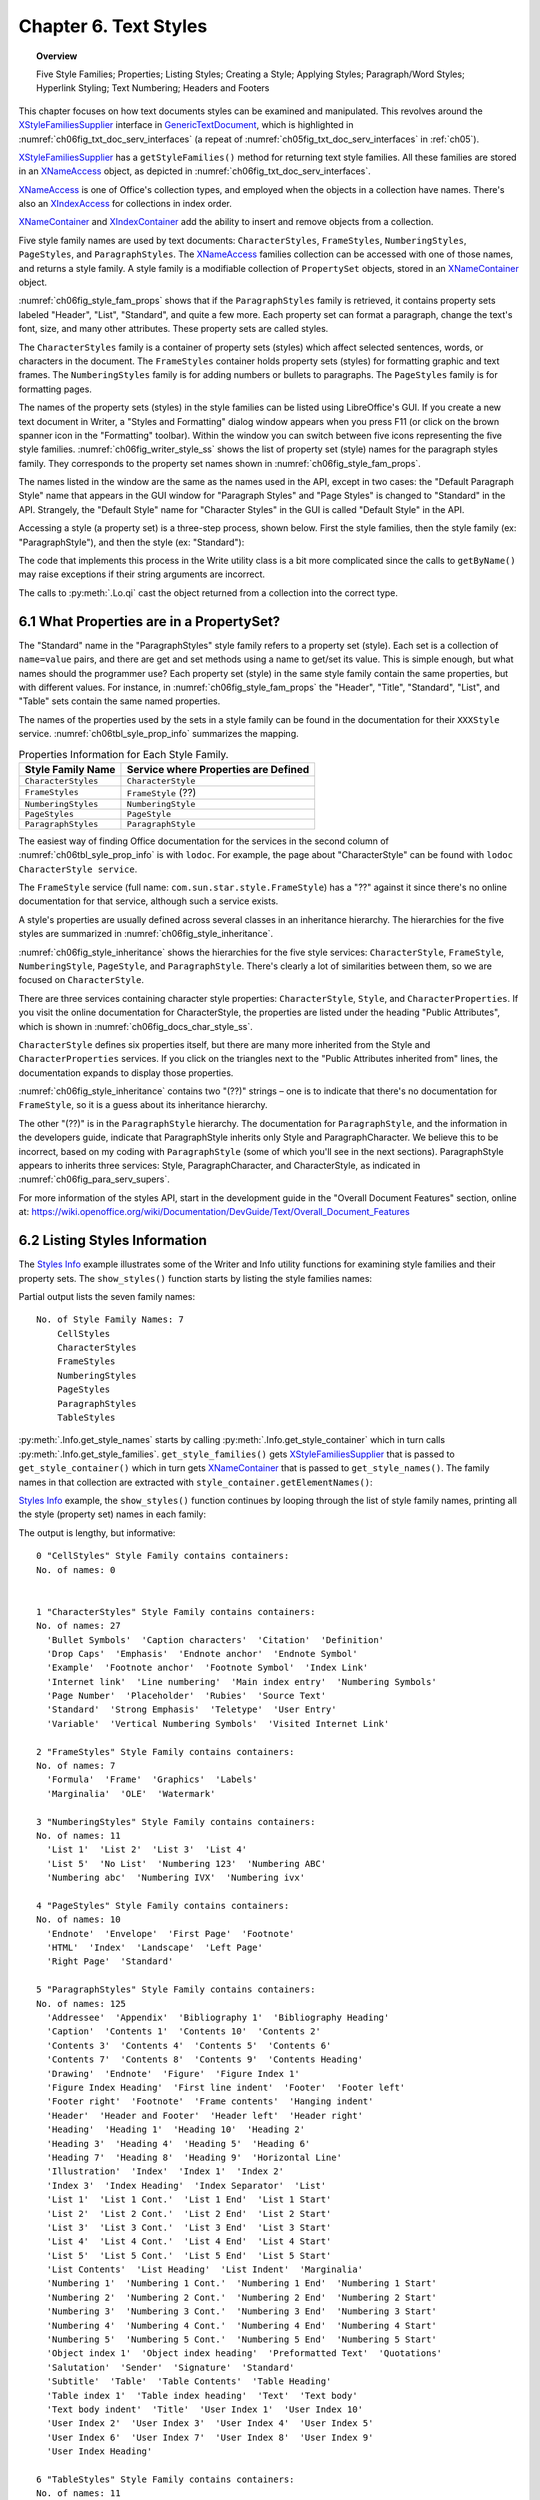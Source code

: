 .. _ch06:

**********************
Chapter 6. Text Styles
**********************

.. topic:: Overview

    Five Style Families; Properties; Listing Styles; Creating a Style; Applying Styles;
    Paragraph/Word Styles; Hyperlink Styling; Text Numbering; Headers and Footers

This chapter focuses on how text documents styles can be examined and manipulated.
This revolves around the XStyleFamiliesSupplier_ interface in GenericTextDocument_, which is highlighted in
:numref:`ch06fig_txt_doc_serv_interfaces` (a repeat of :numref:`ch05fig_txt_doc_serv_interfaces` in :ref:`ch05`).

..
    Figure 1

.. cssclass:: diagram invert

    .. _ch06fig_txt_doc_serv_interfaces:
    .. figure:: https://user-images.githubusercontent.com/4193389/181575340-96fb7e21-4e0f-4662-8ed9-92edfb036b0c.png
        :alt: Diagram of The Text Document Services, and some Interfaces
        :figclass: align-center

        :The Text Document Services, and some Interfaces.

XStyleFamiliesSupplier_ has a ``getStyleFamilies()`` method for returning text style families.
All these families are stored in an XNameAccess_ object, as depicted in :numref:`ch06fig_txt_doc_serv_interfaces`.

XNameAccess_ is one of Office's collection types, and employed when the objects in a collection have names.
There's also an XIndexAccess_ for collections in index order.

XNameContainer_ and XIndexContainer_ add the ability to insert and remove objects from a collection.

..
    Figure 2

.. cssclass:: diagram invert

    .. _ch06fig_style_fam_props:
    .. figure:: https://user-images.githubusercontent.com/4193389/184508794-8a5d0cda-82af-46a1-9da1-125dc73f4c0d.png
        :alt: Diagram of Style Families and their Property Sets
        :figclass: align-center

        :Style Families and their Property Sets.

Five style family names are used by text documents:
``CharacterStyles``, ``FrameStyles``, ``NumberingStyles``, ``PageStyles``, and ``ParagraphStyles``.
The XNameAccess_ families collection can be accessed with one of those names, and returns a style family.
A style family is a modifiable collection of ``PropertySet`` objects, stored in an XNameContainer_ object.

:numref:`ch06fig_style_fam_props` shows that if the ``ParagraphStyles`` family is retrieved, it contains property sets labeled
"Header", "List", "Standard", and quite a few more.
Each property set can format a paragraph, change the text's font, size, and many other attributes.
These property sets are called styles.

The ``CharacterStyles`` family is a container of property sets (styles) which affect selected sentences, words, or characters in the document.
The ``FrameStyles`` container holds property sets (styles) for formatting graphic and text frames.
The ``NumberingStyles`` family is for adding numbers or bullets to paragraphs.
The ``PageStyles`` family is for formatting pages.

The names of the property sets (styles) in the style families can be listed using LibreOffice's GUI.
If you create a new text document in Writer, a "Styles and Formatting" dialog window appears when you press F11
(or click on the brown spanner icon in the "Formatting" toolbar).
Within the window you can switch between five icons representing the five style families. :numref:`ch06fig_writer_style_ss` shows the list
of property set (style) names for the paragraph styles family.
They corresponds to the property set names shown in :numref:`ch06fig_style_fam_props`.

..
    Figure 3

.. cssclass:: screen_shot invert

    .. _ch06fig_writer_style_ss:
    .. figure:: https://user-images.githubusercontent.com/4193389/184509794-4be89e59-d5fe-4d78-b2f1-db689060f802.png
        :width: 300px
        :alt: Screen shot of Styles and Formatting Window in Writer
        :figclass: align-center

        :Styles and Formatting Window in Writer.

The names listed in the window are the same as the names used in the API, except in two cases:
the "Default Paragraph Style" name that appears in the GUI window for "Paragraph Styles" and "Page Styles" is changed to "Standard" in the API.
Strangely, the "Default Style" name for "Character Styles" in the GUI is called "Default Style" in the API.

Accessing a style (a property set) is a three-step process, shown below.
First the style families, then the style family (:abbreviation:`ex:` "ParagraphStyle"), and then the style (:abbreviation:`ex:` "Standard"):

.. tabs::

    .. code-tab:: python

        # 1. get the style families
        xsupplier = Lo.qi(XStyleFamiliesSupplier, doc)
        name_acc = xsupplier.getStyleFamilies()

        # 2. get the paragraph style family
        para_style_con = Lo.qi(XNameContainer, name_acc.getByName("ParagraphStyles"))

        # 3. get the 'standard' style (property set)
        standard_props = Lo.qi(XPropertySet, para_style_con.getByName("Standard"))

The code that implements this process in the Write utility class is a bit more complicated since the calls to
``getByName()`` may raise exceptions if their string arguments are incorrect.

The calls to :py:meth:`.Lo.qi` cast the object returned from a collection into the correct type.

6.1 What Properties are in a PropertySet?
=========================================

The "Standard" name in the "ParagraphStyles" style family refers to a property set (style).
Each set is a collection of ``name=value`` pairs, and there are get and set methods using a name to get/set its value.
This is simple enough, but what names should the programmer use?
Each property set (style) in the same style family contain the same properties, but with different values.
For instance, in :numref:`ch06fig_style_fam_props` the "Header", "Title", "Standard", "List", and "Table" sets contain the same named properties.

The names of the properties used by the sets in a style family can be found in the documentation for their ``XXXStyle`` service.
:numref:`ch06tbl_syle_prop_info` summarizes the mapping.

.. _ch06tbl_syle_prop_info:

.. table:: Properties Information for Each Style Family.
    :name: syle_prop_info

    ====================== =======================================
    Style Family Name      Service where Properties are Defined
    ====================== =======================================
    ``CharacterStyles``    ``CharacterStyle``
    ``FrameStyles``        ``FrameStyle`` (??)
    ``NumberingStyles``    ``NumberingStyle``
    ``PageStyles``         ``PageStyle``
    ``ParagraphStyles``    ``ParagraphStyle``
    ====================== =======================================

The easiest way of finding Office documentation for the services in the second column of :numref:`ch06tbl_syle_prop_info` is with ``lodoc``.
For example, the page about "CharacterStyle" can be found with ``lodoc CharacterStyle service``.

The ``FrameStyle`` service (full name: ``com.sun.star.style.FrameStyle``) has a "??" against it since there's no online documentation for that service, although such a service exists.

A style's properties are usually defined across several classes in an inheritance hierarchy.
The hierarchies for the five styles are summarized in :numref:`ch06fig_style_inheritance`.

..
    Figure 4

.. cssclass:: diagram invert

    .. _ch06fig_style_inheritance:
    .. figure:: https://user-images.githubusercontent.com/4193389/184510722-272d8e0e-bb4d-4f51-9c97-9b60af40a9d5.png
        :alt: Diagram of The Inheritance Hierarchies for the Style Services.
        :figclass: align-center

        :The Inheritance Hierarchies for the Style Services.

:numref:`ch06fig_style_inheritance` shows the hierarchies for the five style services: ``CharacterStyle``, ``FrameStyle``, ``NumberingStyle``, ``PageStyle``, and ``ParagraphStyle``.
There's clearly a lot of similarities between them, so we are focused on ``CharacterStyle``.

There are three services containing character style properties: ``CharacterStyle``, ``Style``, and ``CharacterProperties``.
If you visit the online documentation for CharacterStyle, the properties are listed under the heading "Public Attributes", which is shown in :numref:`ch06fig_docs_char_style_ss`.

..
    Figure 5

.. cssclass:: screen_shot invert

    .. _ch06fig_docs_char_style_ss:
    .. figure:: https://user-images.githubusercontent.com/4193389/184510828-8bebec21-aae8-4898-b705-889b5cafb98a.png
        :alt: Screen shot of Styles and Formatting Window in Writer
        :figclass: align-center

        :Part of the Online Documentation for CharacterStyle.

``CharacterStyle`` defines six properties itself, but there are many more inherited from the Style and ``CharacterProperties`` services.
If you click on the triangles next to the "Public Attributes inherited from" lines, the documentation expands to display those properties.

:numref:`ch06fig_style_inheritance` contains two "(??)" strings – one is to indicate that there's no documentation for ``FrameStyle``,
so it is a guess about its inheritance hierarchy.

The other "(??)" is in the ``ParagraphStyle`` hierarchy. The documentation for ``ParagraphStyle``, and the information in the developers guide,
indicate that ParagraphStyle inherits only Style and ParagraphCharacter.
We believe this to be incorrect, based on my coding with ``ParagraphStyle`` (some of which you'll see in the next sections).
ParagraphStyle appears to inherits three services: Style, ParagraphCharacter, and CharacterStyle, as indicated in :numref:`ch06fig_para_serv_supers`.

..
    Figure 6

.. cssclass:: diagram invert

    .. _ch06fig_para_serv_supers:
    .. figure:: https://user-images.githubusercontent.com/4193389/184510955-125605d0-079c-4935-ade4-9d24065ed122.png
        :alt: Diagram of The Paragraph Service and its Superclasses
        :figclass: align-center

        :The Paragraph Service and its Super-classes.

For more information of the styles API, start in the development guide in the "Overall Document Features" section,
online at: https://wiki.openoffice.org/wiki/Documentation/DevGuide/Text/Overall_Document_Features

6.2 Listing Styles Information
==============================

The |styles_info|_ example illustrates some of the Writer and Info utility functions for examining style families and their property sets.
The ``show_styles()`` function starts by listing the style families names:

.. tabs::

    .. code-tab:: python

        def show_styles(doc: XTextDocument) -> None:
            # get all the style families for this document
            style_families = Info.get_style_family_names(doc)
            print(f"No. of Style Family Names: {len(style_families)}")
            for style_family in style_families:
                print(f"  {style_family}")
            print()

            # list all the style names for each style family
            for i, style_family in enumerate(style_families):
                print(f'{i} "{style_family}" Style Family contains containers:')
                style_names = Info.get_style_names(doc, style_family)
                Lo.print_names(style_names)

            # Report the properties for the paragraph styles family under the "Standard" name
            Props.show_props('ParagraphStyles "Standard"', Info.get_style_props(doc, "ParagraphStyles", "Header"))
            print()

Partial output lists the seven family names:

::

    No. of Style Family Names: 7
        CellStyles
        CharacterStyles
        FrameStyles
        NumberingStyles
        PageStyles
        ParagraphStyles
        TableStyles

:py:meth:`.Info.get_style_names` starts by calling :py:meth:`.Info.get_style_container` which in turn calls
:py:meth:`.Info.get_style_families`.
``get_style_families()`` gets XStyleFamiliesSupplier_ that is passed to ``get_style_container()``
which in turn gets XNameContainer_ that is passed to ``get_style_names()``.
The family names in that collection are extracted with ``style_container.getElementNames()``:

.. tabs::

    .. code-tab:: python

        @staticmethod
        def get_style_families(doc: object) -> XNameAccess:
            try:
                xsupplier = Lo.qi(XStyleFamiliesSupplier, doc, True)
                return xsupplier.getStyleFamilies()
            except MissingInterfaceError:
                raise
            except Exception as e:
                raise Exception("Unable to get family style names") from e

        @classmethod
        def get_style_container(cls, doc: object, family_style_name: str) -> XNameContainer:
            name_acc = cls.get_style_families(doc)
            xcontianer = Lo.qi(XNameContainer, name_acc.getByName(family_style_name), True)
            return xcontianer

        @classmethod
        def get_style_names(cls, doc: object, family_style_name: str) -> List[str]:
            try:
                style_container = cls.get_style_container(doc=doc, family_style_name=family_style_name)
                names = style_container.getElementNames()
                lst = list(names)
                lst.sort()
                return lst
            except Exception as e:
                raise Exception("Could not access style names") from e

|styles_info|_ example, the ``show_styles()`` function continues by looping through the list of style family names,
printing all the style (property set) names in each family:

.. tabs::

    .. code-tab:: python

        # list all the style names for each style family
        for i, style_family in enumerate(style_families):
            print(f'{i} "{style_family}" Style Family contains containers:')
            style_names = Info.get_style_names(doc, style_family)
            Lo.print_names(style_names)

The output is lengthy, but informative:

::

    0 "CellStyles" Style Family contains containers:
    No. of names: 0


    1 "CharacterStyles" Style Family contains containers:
    No. of names: 27
      'Bullet Symbols'  'Caption characters'  'Citation'  'Definition'
      'Drop Caps'  'Emphasis'  'Endnote anchor'  'Endnote Symbol'
      'Example'  'Footnote anchor'  'Footnote Symbol'  'Index Link'
      'Internet link'  'Line numbering'  'Main index entry'  'Numbering Symbols'
      'Page Number'  'Placeholder'  'Rubies'  'Source Text'
      'Standard'  'Strong Emphasis'  'Teletype'  'User Entry'
      'Variable'  'Vertical Numbering Symbols'  'Visited Internet Link'

    2 "FrameStyles" Style Family contains containers:
    No. of names: 7
      'Formula'  'Frame'  'Graphics'  'Labels'
      'Marginalia'  'OLE'  'Watermark'

    3 "NumberingStyles" Style Family contains containers:
    No. of names: 11
      'List 1'  'List 2'  'List 3'  'List 4'
      'List 5'  'No List'  'Numbering 123'  'Numbering ABC'
      'Numbering abc'  'Numbering IVX'  'Numbering ivx'

    4 "PageStyles" Style Family contains containers:
    No. of names: 10
      'Endnote'  'Envelope'  'First Page'  'Footnote'
      'HTML'  'Index'  'Landscape'  'Left Page'
      'Right Page'  'Standard'

    5 "ParagraphStyles" Style Family contains containers:
    No. of names: 125
      'Addressee'  'Appendix'  'Bibliography 1'  'Bibliography Heading'
      'Caption'  'Contents 1'  'Contents 10'  'Contents 2'
      'Contents 3'  'Contents 4'  'Contents 5'  'Contents 6'
      'Contents 7'  'Contents 8'  'Contents 9'  'Contents Heading'
      'Drawing'  'Endnote'  'Figure'  'Figure Index 1'
      'Figure Index Heading'  'First line indent'  'Footer'  'Footer left'
      'Footer right'  'Footnote'  'Frame contents'  'Hanging indent'
      'Header'  'Header and Footer'  'Header left'  'Header right'
      'Heading'  'Heading 1'  'Heading 10'  'Heading 2'
      'Heading 3'  'Heading 4'  'Heading 5'  'Heading 6'
      'Heading 7'  'Heading 8'  'Heading 9'  'Horizontal Line'
      'Illustration'  'Index'  'Index 1'  'Index 2'
      'Index 3'  'Index Heading'  'Index Separator'  'List'
      'List 1'  'List 1 Cont.'  'List 1 End'  'List 1 Start'
      'List 2'  'List 2 Cont.'  'List 2 End'  'List 2 Start'
      'List 3'  'List 3 Cont.'  'List 3 End'  'List 3 Start'
      'List 4'  'List 4 Cont.'  'List 4 End'  'List 4 Start'
      'List 5'  'List 5 Cont.'  'List 5 End'  'List 5 Start'
      'List Contents'  'List Heading'  'List Indent'  'Marginalia'
      'Numbering 1'  'Numbering 1 Cont.'  'Numbering 1 End'  'Numbering 1 Start'
      'Numbering 2'  'Numbering 2 Cont.'  'Numbering 2 End'  'Numbering 2 Start'
      'Numbering 3'  'Numbering 3 Cont.'  'Numbering 3 End'  'Numbering 3 Start'
      'Numbering 4'  'Numbering 4 Cont.'  'Numbering 4 End'  'Numbering 4 Start'
      'Numbering 5'  'Numbering 5 Cont.'  'Numbering 5 End'  'Numbering 5 Start'
      'Object index 1'  'Object index heading'  'Preformatted Text'  'Quotations'
      'Salutation'  'Sender'  'Signature'  'Standard'
      'Subtitle'  'Table'  'Table Contents'  'Table Heading'
      'Table index 1'  'Table index heading'  'Text'  'Text body'
      'Text body indent'  'Title'  'User Index 1'  'User Index 10'
      'User Index 2'  'User Index 3'  'User Index 4'  'User Index 5'
      'User Index 6'  'User Index 7'  'User Index 8'  'User Index 9'
      'User Index Heading'

    6 "TableStyles" Style Family contains containers:
    No. of names: 11
      'Academic'  'Box List Blue'  'Box List Green'  'Box List Red'
      'Box List Yellow'  'Default Style'  'Elegant'  'Financial'
      'Simple Grid Columns'  'Simple Grid Rows'  'Simple List Shaded'

:py:meth:`.Info.get_style_names` retrieves the XNameContainer_ object for each style family,
and extracts its style (property set) names using ``getElementNames()``:

.. tabs::

    .. code-tab:: python

        @classmethod
        def get_style_names(cls, doc: object, family_style_name: str) -> List[str]:
            try:
                style_container = cls.get_style_container(doc=doc, family_style_name=family_style_name)
                names = style_container.getElementNames()
                lst = list(names)
                lst.sort()
                return lst
            except Exception as e:
                raise Exception("Could not access style names") from e

The last part of |styles_info|_ lists the properties for a specific property set. :py:meth:`.Info.get_style_props` does that:

.. tabs::

    .. code-tab:: python

        @classmethod
        def get_style_props(cls, doc: object, family_style_name: str, prop_set_nm: str) -> XPropertySet:
            style_container = cls.get_style_container(doc, family_style_name)
            name_props = Lo.qi(XPropertySet, style_container.getByName(prop_set_nm), True)
            return name_props

Its arguments are the document, the style family name, and style (property set) name.

A reference to the property set is returned. Accessing the "Standard" style (property set) of the "ParagraphStyle" family would require:

.. tabs::

    .. code-tab:: python

        props = Info.get_style_props(doc, "ParagraphStyles", "Standard")

The property set can be nicely printed by calling :py:meth:`.Props.show_props`:

.. tabs::

    .. code-tab:: python

        Props.show_props('ParagraphStyles "Standard"', props)

The output is long, but begins and ends like so:

::

    ParagraphStyles "Standard" Properties
        BorderDistance: 0
        BottomBorder: (com.sun.star.table.BorderLine2){ (com.sun.star.table.BorderLine){ Color = (long)0x0, InnerLineWidth = (short)0x0, OuterLineWidth = (short)0x0, LineDistance = (short)0x0 }, LineStyle = (short)0x0, LineWidth = (unsigned long)0x0 }
        BottomBorderDistance: 0
        BreakType: <Enum instance com.sun.star.style.BreakType ('NONE')>
        Category: 4
        CharAutoKerning: True
        CharBackColor: -1
        CharBackTransparent: True
            :
        Rsid: 0
        SnapToGrid: True
        StyleInteropGrabBag: ()
        TopBorder: (com.sun.star.table.BorderLine2){ (com.sun.star.table.BorderLine){ Color = (long)0x0, InnerLineWidth = (short)0x0, OuterLineWidth = (short)0x0, LineDistance = (short)0x0 }, LineStyle = (short)0x0, LineWidth = (unsigned long)0x0 }
        TopBorderDistance: 0
        WritingMode: 4

This listing, and in fact any listing of a style from "ParagraphStyles",
shows that the properties are a mixture of those defined in the Style,
ParagraphProperties_, and CharacterProperties_ services.

6.3 Creating a New Style
========================

The |story_creator|_ example adds a new style to the paragraph style family, and uses it to format the document's paragraphs.

The new ParagraphStyle_ service is referenced using one of its interfaces, the usual one being XStyle_ since all the different
style services support it (as shown in :numref:`ch06fig_style_inheritance`).

.. tabs::

    .. code-tab:: python

        para_style = Lo.create_instance_msf(XStyle, "com.sun.star.style.ParagraphStyle", raise_err=True)

:py:meth:`.Lo.create_instance_msf`'s second argument is the full name of the service, and the first argument is the interface,
the third argument determines if a error should be raised if unable to obtain interface.
All the style services are located in the "com.sun.star.style" package.

Since the desired result is to change property in this new style, It is cast the XStyle_ interface to XPropertySet_:

.. tabs::

    .. code-tab:: python

        props = Lo.qi(XPropertySet, para_style, raise_err=True)

A property is modified using ``setPropertyValue()``.

.. tabs::

    .. code-tab:: python

        props.setPropertyValue("CharFontName", "Times New Roman")
        props.setPropertyValue("CharHeight", 12.0)
        props.setPropertyValue("ParaBottomMargin", 400) # 4mm, in 100th mm

These three properties are defined in one of the 'Properties' classes inherited by ``ParagraphStyle`` (as shown in :numref:`ch06fig_style_inheritance`).
"ParaBottomMargin" appears in ``ParagraphProperties``, while "CharFontName" and "CharHeight" come from ``CharacterProperties``.

After setting the style's properties, the new style added to the document's paragraph style family:


.. tabs::

    .. code-tab:: python

        # access the paragraph style family
        para_styles = Info.get_style_container(doc, "ParagraphStyles");
        # store the style in the style family with the name "Foo"
        para_styles.insertByName("Foo", props);

The style is stored with the name "Foo", but any unique name would be good (perhaps one a little more descriptive than "Foo" would be better).

The style creation code in |story_creator|_  is located in ``create_para_style()`` and follows the code fragment sequence described above:

.. tabs::

    .. code-tab:: python

        def create_para_style(doc: XTextDocument, style_name: str) -> bool:
            try:
                para_styles = Info.get_style_container(doc=doc, family_style_name="ParagraphStyles")

                # create new paragraph style properties set
                para_style = Lo.create_instance_msf(XStyle, "com.sun.star.style.ParagraphStyle", raise_err=True)
                props = Lo.qi(XPropertySet, para_style, raise_err=True)

                # set some properties
                props.setPropertyValue("CharFontName", Info.get_font_general_name())
                props.setPropertyValue("CharHeight", 12.0)
                props.setPropertyValue("ParaBottomMargin", 400) # 4mm, in 100th mm

                line_spacing = LineSpacing(Mode=LineSpacingMode.FIX, Height=600)
                props.setPropertyValue("ParaLineSpacing", line_spacing)

                para_styles.insertByName(style_name, props)
                return True
            except Exception as e:
                print("Could not set paragraph style")
                print(f"  {e}")
            return False

The ``ParaLineSpacing`` property is a little more complex than the others since its value isn't a basic type, but a LineSpacing_ struct.

The ParagraphProperties_ documentation for "ParaLineSpacing" is shown in :numref:`ch06fig_para_line_spc_ss`.

..
    Figure 7

.. cssclass:: screen_shot invert

    .. _ch06fig_para_line_spc_ss:
    .. figure:: https://user-images.githubusercontent.com/4193389/184714150-2017f356-38c7-48ab-b7b0-e3a2fd2e47e4.png
        :alt: Screen Shot of The ParaLineSpacing Property in the ParagraphProperties Documentation
        :figclass: align-center

        :The ``ParaLineSpacing`` Property in the ``ParagraphProperties`` Documentation.

Clicking on the ``com::sun:star:style::LineSpacing`` return type will load the LineSpacing_ documentation page into the browser.

In |story_creator|_, ``create_para_style()`` is called like so:

.. tabs::

    .. code-tab:: python

        doc = Write.create_doc(loader=loader)
        if not create_para_style(doc, "adParagraph"):
            print("Could not create new paragraph style")
            # office will close and with statement is exited
            raise BreakContext.Break

A new style called ``adParagraph`` is added to the paragraph style family.
It uses os dependent font determined by :py:meth:`.Info.get_font_general_name` such as "Liberation Serif" 12pt font, and leaves a 4mm space between paragraphs.

6.4 Applying Styles to Paragraphs (and Characters)
==================================================

An ``adParagraph`` style is added to the paragraph style family, but how to apply that style to some paragraphs in the document?
The easiest way is through the document's XTextRange_ interface.
XTextRange_ is supported by the TextRange_ service, which inherits ParagraphProperties_ and CharacterProperties_ (and several other property classes), as illustrated in :numref:`ch06fig_txt_rng_srvc`.

..
    Figure 8

.. cssclass:: diagram invert

    .. _ch06fig_txt_rng_srvc:
    .. figure:: https://user-images.githubusercontent.com/4193389/184718158-9d8a414c-5682-4df4-9a0f-962f3b360351.png
        :alt: Diagrom of The TextRange Service.
        :figclass: align-center

        :The TextRange Service.

XTextRange_ can be cast to XPropertySet_ to make the properties in ParagraphProperties_ and CharacterProperties_ accessible.
An existing (or new) paragraph style is applied to a text range by setting its ``ParaStyleName`` property:

.. tabs::

    .. code-tab:: python

        xtext_range = doc.getText().getStart()
        props = Lo.qi(XPropertySet, xtext_range);
        props.setProperty("ParaStyleName", "adParagraph")

Using :py:meth:`.Props.set_property`, simplifies this to:

.. tabs::

    .. code-tab:: python

        xtext_range = doc.getText().getStart()
        Props.set_property(xtext_range, "ParaStyleName", "adParagraph")

The code above obtains the text range at the start of the document, and set its paragraph style to ``adParagraph``.
Any text added from this position onward will use that style.

This approach is used in |story_creator|_: the style is set first, then text is added.

6.5 Cursors and Text Ranges
===========================

Another technique for applying styles uses a cursor to select a text range.
Then the text's properties are accessed through the cursor.

All the different kinds of model and view cursor belong to the TextCursor_ service, and this inherits TextRange_.
This allows us to extend :numref:`ch06fig_txt_rng_srvc` to become :numref:`ch06fig_txt_rng_srvc_cursor`.

..
    Figure 9

.. cssclass:: diagram invert

    .. _ch06fig_txt_rng_srvc_cursor:
    .. figure:: https://user-images.githubusercontent.com/4193389/184720203-8147f173-596c-4aae-b7ce-c1e8a3b0e674.png
        :alt: Diagrom of Cursor Access to Text Properties
        :figclass: align-center

        :Cursor Access to Text Properties.

This hierarchy means that a cursor can access the TextRange_ service and its text properties.
The following code fragment demonstrates the idea:

.. tabs::

    .. code-tab:: python

        cursor = Write.get_cursor(doc)
        cursor.gotoEnd(True) # select the entire document

        props = Lo.qi(XPropertySet, cursor)
        props.setProperty("ParaStyleName", "adParagraph")

Using :py:meth:`.Props.set_property`, simplifies this to:

.. tabs::

    .. code-tab:: python

        cursor = Write.get_cursor(doc)
        cursor.gotoEnd(True)
        Props.set_property(cursor, "ParaStyleName", "adParagraph")

This approach is employed in |story_creator|_ when some paragraphs (such as section headers) need to use a paragraph style other than ``adParagraph``.

6.6 Building a Story Document
=============================

|story_creator|_  example starts by setting the ``adParagraph`` style, then employs ``read_text()`` to read text from a file and add it to the document:

.. tabs::

    .. code-tab:: python

        xtext_range = doc.getText().getStart()
        Props.set_property(xtext_range, "ParaStyleName", "adParagraph")

        Write.set_header(text_doc=doc, text=f"From: {fnm.name}")
        Write.set_a4_page_format(doc)
        Write.set_page_numbers(doc)

        cursor = Write.get_cursor(doc)

        read_text(fnm=fnm, cursor=cursor)
        Write.end_paragraph(cursor)

``read_text()`` assumes the text file has a certain format. For example, ``scandal.txt`` begins like so:

::

    Title: A Scandal in Bohemia
    Author: Sir Arthur Conan Doyle

    Part I.


    To Sherlock Holmes she is always THE woman. I have seldom heard
    him mention her under any other name. In his eyes she eclipses
    and predominates the whole of her sex.


    It was not that he felt any emotion akin to love for Irene Adler.

    All emotions, and that one particularly, were abhorrent to his
    cold, precise but admirably balanced mind.

A paragraph is a series of text lines followed by a blank line. But there are exceptions: lines that starts with "Title: ", "Author: " or "Part "
are treated as headings, and styled differently. When the text above is processed, the resulting document looks like :numref:`ch06fig_story_creator_out_ss`.

.. cssclass:: screen_shot invert

    .. _ch06fig_story_creator_out_ss:
    .. figure:: https://user-images.githubusercontent.com/4193389/184560774-db82b140-3f9e-4f10-abd1-031c649bbac8.png
        :alt: Screen Shot of The Output of Story Creator Example
        :figclass: align-center

        :The Output of Story Creator Example.

``read_text()`` is implemented using python's ``with open(fnm, 'r') as file:`` context manager:

.. tabs::

    .. code-tab:: python

        def read_text(fnm: Path, cursor: XTextCursor) -> None:
            sb: List[str] = []
            with open(fnm, 'r') as file:
                i = 0
                for ln in file:
                    line = ln.rstrip() # remove new line \n
                    if len(line) == 0:
                        if len(sb) > 0:
                            Write.append_para(cursor, ' '.join(sb))
                        sb.clear()
                    elif line.startswith("Title: "):
                        Write.append_para(cursor, line[7:])
                        Write.style_prev_paragraph(cursor, "Title")
                    elif line.startswith("Author: "):
                        Write.append_para(cursor, line[8:])
                        Write.style_prev_paragraph(cursor, "Subtitle")
                    elif line.startswith("Part "):
                        Write.append_para(cursor, line)
                        Write.style_prev_paragraph(cursor, "Heading")
                    else:
                        sb.append(line)
                    i += 1
                    # if i > 20:
                    #     break
                if len(sb) > 0:
                    Write.append_para(cursor, ' '.join(sb))

The interesting bits are the calls to :py:meth:`.Write.append_para` and :py:meth:`.Write.style_prev_paragraph` which add a paragraph to the document and apply a style to it.
For instance:

.. tabs::

    .. code-tab:: python

        elif line.startswith("Author: "):
            Write.append_para(cursor, line[8:])
            Write.style_prev_paragraph(cursor, "Subtitle")

:py:meth:`~.Write.append_para` writes the string into the document as a paragraph (the input line without the "Author: " substring).
:py:meth:`~.Write.style_prev_paragraph` changes the paragraph style from ``adParagraph`` to ``Subtitle``.

The hard part of :py:meth:`~.Write.style_prev_paragraph` is making sure that the style change only affects the previous paragraph.
Text appended after this line should use ``adParagraph`` styling.

.. tabs::

    .. code-tab:: python

        @staticmethod
        def style_prev_paragraph(cursor: XTextCursor | XParagraphCursor, prop_val: object, prop_name: str = None) -> None:
            if prop_name is None:
                prop_name = "ParaStyleName"
            old_val = Props.get_property(cursor, prop_name)

            cursor.gotoPreviousParagraph(True)  # select previous paragraph
            Props.set_property(prop_set=cursor, name=prop_name, value=prop_val)

            # reset the cursor and property
            cursor.gotoNextParagraph(False)
            Props.set_property(prop_set=cursor, name=prop_name, value=old_val)

The current ``ParaStyleName`` value is stored before changing its value in the selected range.
Afterwards, that style name is applied back to the cursor.

:py:meth:`~.Write.style_prev_paragraph` changes the XTextCursor_ into a paragraph cursor so that it's easier to move around across paragraphs.

``read_text()`` calls :py:meth:`~.Write.style_prev_paragraph` with three style names ("Title", "Subtitle", and "Heading").
Those names come from looking at the "Paragraph Styles" dialog window in :numref:`ch06fig_writer_style_ss`.

6.7 Style Changes to Words and Phrases
======================================

Aside from changing paragraph styles, it's useful to apply style changes to words or strings inside a paragraph.
For example, to highlight a word in bold, or write several words in red italics for emphasis.

This is implemented by :py:meth:`.Write.style_left` using a similar approach to :py:meth:`.Write.style_prev_pragraph`.
:py:meth:`~.Write.style_left` is passed an integer position which lies to the left of the current cursor position.
Character style changes are applied to the text range defined by that distance:

.. tabs::

    .. code-tab:: python

        def style_left(cursor: XTextCursor, pos: int, prop_name: str, prop_val: object) -> None:
            old_val = Props.get_property(cursor, prop_name)

            curr_pos = Selection.get_position(cursor)
            cursor.goLeft(curr_pos - pos, True)
            Props.set_property(prop_set=cursor, name=prop_name, value=prop_val)

            cursor.goRight(curr_pos - pos, False)
            Props.set_property(prop_set=cursor, name=prop_name, value=old_val)

A XTextCursor_ is used to select the range, and the new style is set.
Then the cursor is moved back to its old position, and the previous style reapplied.

The Write class contain a few support functions that set common styles using :py:meth:`~.Write.style_left`:

.. tabs::

    .. code-tab:: python

        @classmethod
        def style_left_bold(cls, cursor: XTextCursor, pos: int) -> None:
            cls.style_left(cursor, pos, "CharWeight", FontWeight.BOLD)

        @classmethod
        def style_left_italic(cls, cursor: XTextCursor, pos: int) -> None:
            cls.style_left(cursor, pos, "CharPosture", FontSlant.ITALIC)

        @classmethod
        def style_left_color(cls, cursor: XTextCursor, pos: int, color: Color) -> None:
            cls.style_left(cursor, pos, "CharColor", color)

        @classmethod
        def style_left_code(cls, cursor: XTextCursor, pos: int) -> None:
            cls.style_left(cursor, pos, "CharFontName", Info.get_font_mono_name())
            cls.style_left(cursor, pos, "CharHeight", 10)

The position (the pos value) passed to :py:meth:`~.Write.style_left` can be obtained from :py:meth:`.Write.get_position`.

The |build_doc|_ example takes advantage of a few python partial methods to cut down on typing.

.. tabs::

    .. code-tab:: python

        cursor = Write.get_cursor(doc)

        # take advantage of a few partial functions
        append = partial(Write.append, cursor)
        para = partial(Write.append_para, cursor)
        nl = partial(Write.append_line, cursor)
        np = partial(Write.end_paragraph, cursor)
        get_pos = partial(Write.get_position, cursor)


The |build_doc|_ example contains several examples of how to use :py:meth:`~.Write.style_left`:

.. tabs::

    .. code-tab:: python

        cursor = Write.get_cursor(doc)
        append(text="Some examples of simple text ")
        pos = get_pos()
        append("styles.")
        append(ctl_char=Write.ControlCharacter.LINE_BREAK)
        Write.style_left_bold(cursor=cursor, pos=pos)

        pos = get_pos()
        para("This line is written in red italics.")
        Write.style_left_color(cursor=cursor, pos=pos, color=CommonColor.DARK_RED) # red
        Write.style_left_italic(cursor=cursor, pos=pos) # italic

The resulting text in the document looks like :numref:`ch06fig_styled_text_ss`.

..
    Figure 10

.. cssclass:: screen_shot

    .. _ch06fig_styled_text_ss:
    .. figure:: https://user-images.githubusercontent.com/4193389/184726710-b7b94880-723f-4e93-b15d-74477bd7c752.png
        :alt: Screen Shot of Styled Text
        :figclass: align-center

        :Styled Text.

The following fragment from |build_doc|_ applies a 'code' styling to several lines:

.. tabs::

    .. code-tab:: python

        para("Here's some code:")

        np()
        pos = get_pos()
        nl("public class Hello")
        nl("{")
        nl("  public static void main(String args[]")
        nl('  {  System.out.println("Hello World");  }')
        para("}  // end of Hello class")
        Write.style_left_code(cursor, pos)

:numref:`ch06fig_styled_text_code_ss` shows the generated document text.

..
    Figure 11

.. cssclass:: screen_shot invert

    .. _ch06fig_styled_text_code_ss:
    .. figure:: https://user-images.githubusercontent.com/4193389/184730866-6a39e2fd-76a3-4afe-8c32-ccaa8e13633b.png
        :alt: Screen Shot of Text with Code Styling
        :figclass: align-center

        :Text with Code Styling.

Unfortunately, :py:meth:`~.Write.style_left` depend on integer character positions, which are calculated using :py:meth:`.Write.get_position`.
As previously mentioned, this method could fail if asked to generate too large a string, and this would cause :py:meth:`~.Write.style_left` to die.

6.8 Hyperlink Styling
=====================

Text hyperlinks are implemented as styles, using ``HyperLinkURL``, and perhaps ``HyperLinkName``, and ``HyperLinkTarget``.
|build_doc|_ shows how the ``HyperLinkURL`` property is set:

.. tabs::

    .. code-tab:: python

        # Create text that contains a hyperlink
        append("A link to ")

        pos = get_pos()
        append("OOO Development Tools")

        url_str = "https://github.com/Amourspirit/python_ooo_dev_tools"
        Write.style_left(cursor=cursor, pos=pos, prop_name="HyperLinkURL", prop_val=url_str)

        append(" Website.")
        Write.end_paragraph(cursor)

..
    Figure 12

.. cssclass:: screen_shot invert

    .. _ch06fig_text_hyperlink_ss:
    .. figure:: https://user-images.githubusercontent.com/4193389/184732547-33adc6b0-7d4a-4d41-9558-1b9f6ae188ea.png
        :alt: Screen Shot of Text Containing a Hypertext Link.
        :figclass: align-center

        :Text Containing a Hypertext Link.

If the user control-clicks on the link, then the URL value of ``HyperLinkURL`` will be loaded into the browser.

The ``HyperLinkName`` property specifies a link name, which can be used when searching a document.
``HyperLinkTarget`` corresponds to the HTML hypertext target attribute, and has a default value of "_self".

6.9 Text Numbering
==================

It's straightforward to number paragraphs by using :py:meth:`~.Write.style_left` and the ``NumberingStyleName`` property.
The following code from |build_doc|_ , numbers three paragraphs:

.. tabs::

    .. code-tab:: python

        Write.append_para(cursor, "The following points are important:")

        pos = get_pos()
        Write.append_para(cursor, "Have a good breakfast")
        Write.append_para(cursor, "Have a good lunch")
        Write.append_para(cursor, "Have a good dinner")
        Write.style_left(cursor, pos, "NumberingStyleName", "Numbering 123")

The result is shown in :numref:`ch06fig_text_num_para_ss`.

..
    Figure 13

.. cssclass:: screen_shot invert

    .. _ch06fig_text_num_para_ss:
    .. figure:: https://user-images.githubusercontent.com/4193389/184733566-ce060993-022e-4071-9f6e-b1db5dc3e8b9.png
        :alt: Screen Shot of Numbered Paragraphs.
        :figclass: align-center

        :Numbered Paragraphs.

``NumberingStyleName`` is a property in ParagraphProperties_, and the "Numbering 123" style is from the "Paragraph Styles" dialog window in :numref:`ch06fig_writer_style_ss`.

Letters are drawn instead of numbers by changing the style name to "Numbering abc" (see :numref:`ch06fig_text_letter_para_ss`).

..
    Figure 14

.. cssclass:: screen_shot invert

    .. _ch06fig_text_letter_para_ss:
    .. figure:: https://user-images.githubusercontent.com/4193389/184734264-458598cc-ca43-4e7b-b080-2a5c74b945e5.png
        :alt: Screen Shot of Lettered Paragraphs.
        :figclass: align-center

        :Letter Paragraphs.

One issue with numbered paragraphs is that their default behavior retains the current count when numbering another group of text.
For example, a second group of numbered paragraphs appearing in the document after :numref:`ch06fig_text_num_para_ss` would start at '4'.
This is fixed by setting the ``ParaIsNumberingRestart`` property to true:

.. tabs::

    .. code-tab:: python

        Write.style_left(cursor, pos, "ParaIsNumberingRestart", True)

One large topic that is not covered in this document is numbering.
This includes the numbering of chapter headings and lines.
Chapter and line numbering are dealt with differently from most document styles.
Instead of being accessed via XStyleFamiliesSupplier_, they employ XChapterNumberingSupplier_ and XNumberFormatsSupplier_.

For more details, see the development guide: https://wiki.openoffice.org/wiki/Documentation/DevGuide/Text/Line_Numbering_and_Outline_Numbering

6.10 Other Style Changes
========================

|story_creator|_ example illustrates three other styling effects: the creation of a header, setting the page to A4 format, and employing page numbers in the footer.
The relevant calls are:

.. tabs::

    .. code-tab:: python

        # fragment from story creator
        Write.set_header(text_doc=doc, text=f"From: {fnm.name}")
        Write.set_a4_page_format(doc)
        Write.set_page_numbers(doc)

:py:meth:`.Write.set_a4_page_format` sets the page formatting.
:py:meth:`.Write.set_page_numbers` utilizes text fields, which is examined in the "Text Fields" section in :ref:`ch07`.

Changing the header in :py:meth:`.Write.set_header` requires the setting of the ``HeaderIsOn`` boolean in the ``Standard`` page style.
Adding text to the header is done via an XText_ reference.
The code for :py:meth:`.Write.set_header`:

.. tabs::

    .. code-tab:: python

        @staticmethod
        def set_header(text_doc: XTextDocument, text: str) -> None:
            props = Info.get_style_props(doc=text_doc, family_style_name="PageStyles", prop_set_nm="Standard")
            if props is None:
                raise PropertiesError("Could not access the standard page style container")
            try:
                props.setPropertyValue("HeaderIsOn", True)
                # header must be turned on in the document
                # props.setPropertyValue("TopMargin", 2200)
                header_text = Lo.qi(XText, props.getPropertyValue("HeaderText"))
                header_cursor = header_text.createTextCursor()
                header_cursor.gotoEnd(False)

                header_props = Lo.qi(XPropertySet, header_cursor, True)
                header_props.setPropertyValue("CharFontName", Info.get_font_general_name())
                header_props.setPropertyValue("CharHeight", 10)
                header_props.setPropertyValue("ParaAdjust", ParagraphAdjust.RIGHT)

                header_text.setString(f"{text}\n")
            except Exception as e:
                raise Exception("Unable to set header text") from e

The header's XText_ reference is retrieved via the page style's ``HeaderText`` property, and a cursor is created local to the header:

.. tabs::

    .. code-tab:: python

        header_cursor = header_text.createTextCursor()

This cursor can only move around inside the header not the entire document.

The properties of the header's XText_ are changed using the cursor, and then the text is added.

.. |styles_info| replace:: Styles Info
.. _styles_info: https://github.com/Amourspirit/python-ooouno-ex/tree/main/ex/auto/writer/odev_styles_info

.. |story_creator| replace:: Story Creator
.. _story_creator: https://github.com/Amourspirit/python-ooouno-ex/tree/main/ex/auto/writer/odev_story_creator

.. |build_doc| replace:: Build Doc
.. _build_doc: https://github.com/Amourspirit/python-ooouno-ex/tree/main/ex/auto/writer/odev_build_doc

.. _CharacterProperties: https://api.libreoffice.org/docs/idl/ref/servicecom_1_1sun_1_1star_1_1style_1_1CharacterProperties.html
.. _GenericTextDocument: https://api.libreoffice.org/docs/idl/ref/servicecom_1_1sun_1_1star_1_1text_1_1GenericTextDocument.html
.. _LineSpacing: https://api.libreoffice.org/docs/idl/ref/structcom_1_1sun_1_1star_1_1style_1_1LineSpacing.html
.. _ParagraphProperties: https://api.libreoffice.org/docs/idl/ref/servicecom_1_1sun_1_1star_1_1style_1_1ParagraphProperties.html
.. _ParagraphProperties: https://api.libreoffice.org/docs/idl/ref/servicecom_1_1sun_1_1star_1_1style_1_1ParagraphProperties.html
.. _ParagraphStyle: https://api.libreoffice.org/docs/idl/ref/servicecom_1_1sun_1_1star_1_1style_1_1ParagraphStyle.html
.. _TextCursor: https://api.libreoffice.org/docs/idl/ref/servicecom_1_1sun_1_1star_1_1text_1_1TextCursor.html
.. _TextRange: https://api.libreoffice.org/docs/idl/ref/servicecom_1_1sun_1_1star_1_1text_1_1TextRange.html
.. _XChapterNumberingSupplier: https://api.libreoffice.org/docs/idl/ref/interfacecom_1_1sun_1_1star_1_1text_1_1XChapterNumberingSupplier.html
.. _XIndexAccess: https://api.libreoffice.org/docs/idl/ref/interfacecom_1_1sun_1_1star_1_1container_1_1XIndexAccess.html
.. _XIndexContainer: https://api.libreoffice.org/docs/idl/ref/interfacecom_1_1sun_1_1star_1_1container_1_1XIndexContainer.html
.. _XNameAccess: https://api.libreoffice.org/docs/idl/ref/interfacecom_1_1sun_1_1star_1_1container_1_1XNameAccess.html
.. _XNameContainer: https://api.libreoffice.org/docs/idl/ref/interfacecom_1_1sun_1_1star_1_1container_1_1XNameContainer.html
.. _XNumberFormatsSupplier: https://api.libreoffice.org/docs/idl/ref/interfacecom_1_1sun_1_1star_1_1util_1_1XNumberFormatsSupplier.html
.. _XPropertySet: https://api.libreoffice.org/docs/idl/ref/interfacecom_1_1sun_1_1star_1_1beans_1_1XPropertySet.html
.. _XStyle: https://api.libreoffice.org/docs/idl/ref/interfacecom_1_1sun_1_1star_1_1style_1_1XStyle.html
.. _XStyleFamiliesSupplier: https://api.libreoffice.org/docs/idl/ref/interfacecom_1_1sun_1_1star_1_1style_1_1XStyleFamiliesSupplier.html
.. _XText: https://api.libreoffice.org/docs/idl/ref/interfacecom_1_1sun_1_1star_1_1text_1_1XText.html
.. _XTextCursor: https://api.libreoffice.org/docs/idl/ref/interfacecom_1_1sun_1_1star_1_1text_1_1XTextCursor.html
.. _XTextRange: https://api.libreoffice.org/docs/idl/ref/interfacecom_1_1sun_1_1star_1_1text_1_1XTextRange.html